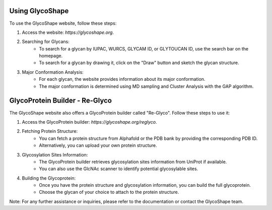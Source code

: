 Using GlycoShape
========================

To use the GlycoShape website, follow these steps:

1. Access the website: `https://glycoshape.org`.

2. Searching for Glycans:
    - To search for a glycan by IUPAC, WURCS, GLYCAM ID, or GLYTOUCAN ID, use the search bar on the homepage.
    - To search for a glycan by drawing it, click on the "Draw" button and sketch the glycan structure.

3. Major Conformation Analysis:
    - For each glycan, the website provides information about its major conformation.
    - The major conformation is determined using MD sampling and Cluster Analysis with the GAP algorithm.

GlycoProtein Builder - Re-Glyco
===============================

The GlycoShape website also offers a GlycoProtein builder called "Re-Glyco". Follow these steps to use it:

1. Access the GlycoProtein builder: `https://glycoshape.org/reglyco`.

2. Fetching Protein Structure:
    - You can fetch a protein structure from Alphafold or the PDB bank by providing the corresponding PDB ID.
    - Alternatively, you can upload your own protein structure.

3. Glycosylation Sites Information:
    - The GlycoProtein builder retrieves glycosylation sites information from UniProt if available.
    - You can also use the GlcNAc scanner to identify potential glycosylable sites.

4. Building the Glycoprotein:
    - Once you have the protein structure and glycosylation information, you can build the full glycoprotein.
    - Choose the glycan of your choice to attach to the protein structure.

Note: For any further assistance or inquiries, please refer to the documentation or contact the GlycoShape team.
